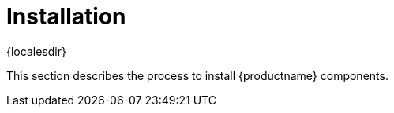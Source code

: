 [[install-intro]]
= Installation

{localesdir} 


This section describes the process to install {productname} components.
